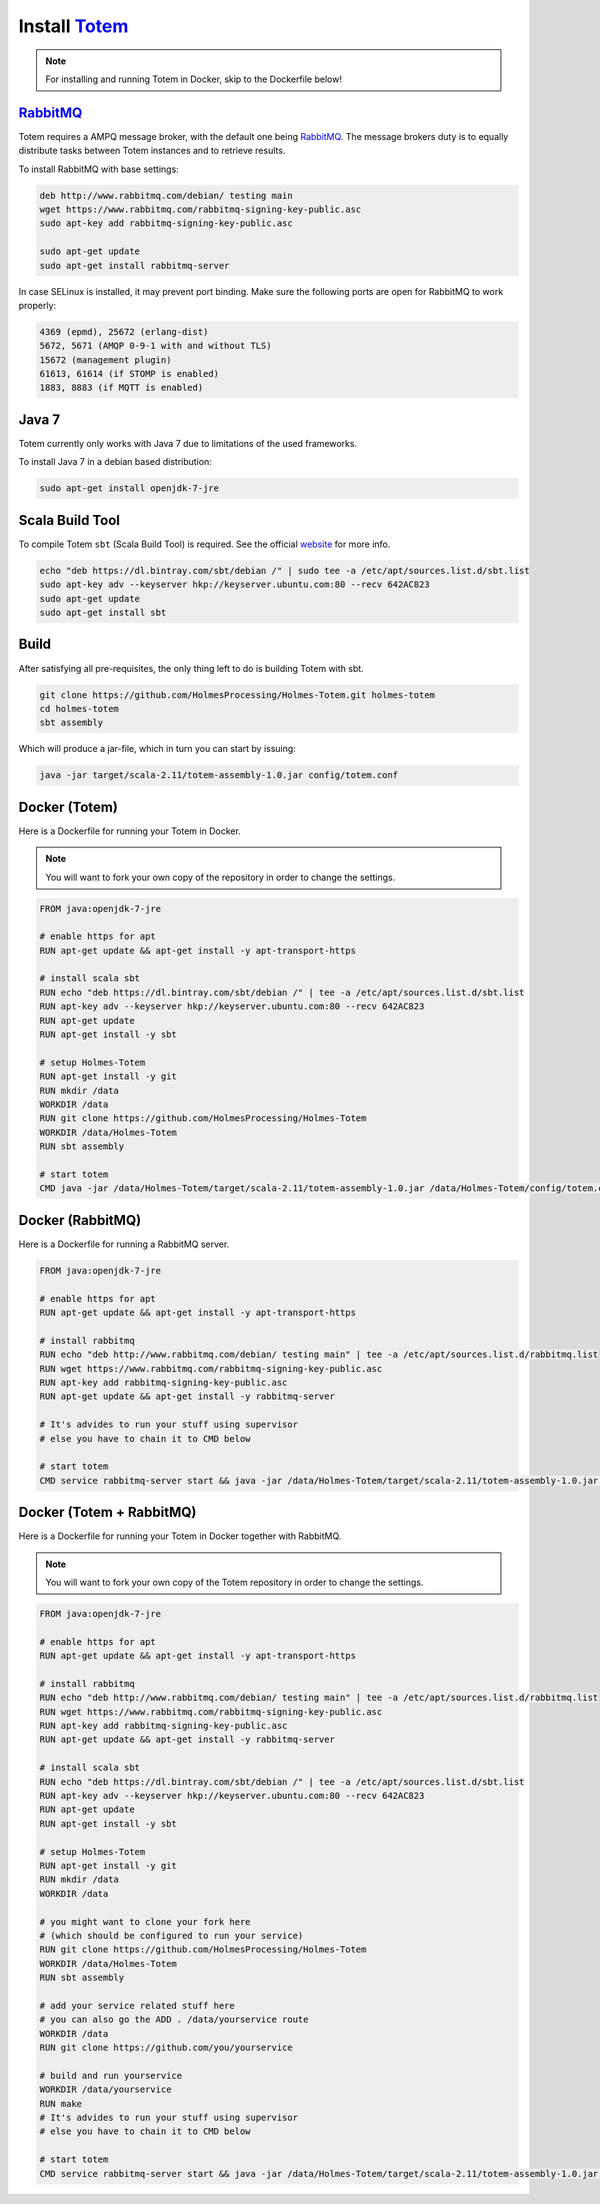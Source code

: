 Install Totem_
===============

.. _Totem: https://github.com/HolmesProcessing/Holmes-Totem
.. _RabbitMQ: http://www.rabbitmq.com/

.. note::
    
    For installing and running Totem in Docker, skip to the Dockerfile below!



RabbitMQ_
-----------

Totem requires a AMPQ message broker, with the default one being RabbitMQ_.
The message brokers duty is to equally distribute tasks between Totem instances
and to retrieve results.

To install RabbitMQ with base settings:

.. code-block:: shell
    
    deb http://www.rabbitmq.com/debian/ testing main
    wget https://www.rabbitmq.com/rabbitmq-signing-key-public.asc
    sudo apt-key add rabbitmq-signing-key-public.asc
    
    sudo apt-get update
    sudo apt-get install rabbitmq-server
    
In case SELinux is installed, it may prevent port binding. Make sure the
following ports are open for RabbitMQ to work properly:

.. code-block:: none
    
    4369 (epmd), 25672 (erlang-dist)
    5672, 5671 (AMQP 0-9-1 with and without TLS)
    15672 (management plugin)
    61613, 61614 (if STOMP is enabled)
    1883, 8883 (if MQTT is enabled)



Java 7
-------

Totem currently only works with Java 7 due to limitations of the used frameworks.

To install Java 7 in a debian based distribution:

.. code-block:: shell
    
    sudo apt-get install openjdk-7-jre



Scala Build Tool
------------------

To compile Totem ``sbt`` (Scala Build Tool) is required. See the official
website_ for more info.

.. _website: http://www.scala-sbt.org/download.html

.. code-block:: shell
    
    echo "deb https://dl.bintray.com/sbt/debian /" | sudo tee -a /etc/apt/sources.list.d/sbt.list
    sudo apt-key adv --keyserver hkp://keyserver.ubuntu.com:80 --recv 642AC823
    sudo apt-get update
    sudo apt-get install sbt



Build
---------

After satisfying all pre-requisites, the only thing left to do is building Totem
with sbt.

.. code-block:: shell
    
    git clone https://github.com/HolmesProcessing/Holmes-Totem.git holmes-totem
    cd holmes-totem
    sbt assembly

Which will produce a jar-file, which in turn you can start by issuing:

.. code-block:: shell
    
    java -jar target/scala-2.11/totem-assembly-1.0.jar config/totem.conf



Docker (Totem)
----------------

Here is a Dockerfile for running your Totem in Docker.

.. note::
    
    You will want to fork your own copy of the repository in order to change the
    settings.

.. code-block:: shell
    
    FROM java:openjdk-7-jre

    # enable https for apt
    RUN apt-get update && apt-get install -y apt-transport-https

    # install scala sbt
    RUN echo "deb https://dl.bintray.com/sbt/debian /" | tee -a /etc/apt/sources.list.d/sbt.list
    RUN apt-key adv --keyserver hkp://keyserver.ubuntu.com:80 --recv 642AC823
    RUN apt-get update
    RUN apt-get install -y sbt

    # setup Holmes-Totem
    RUN apt-get install -y git
    RUN mkdir /data
    WORKDIR /data
    RUN git clone https://github.com/HolmesProcessing/Holmes-Totem
    WORKDIR /data/Holmes-Totem
    RUN sbt assembly

    # start totem
    CMD java -jar /data/Holmes-Totem/target/scala-2.11/totem-assembly-1.0.jar /data/Holmes-Totem/config/totem.conf



Docker (RabbitMQ)
-------------------

Here is a Dockerfile for running a RabbitMQ server.


.. code-block:: shell

    FROM java:openjdk-7-jre

    # enable https for apt
    RUN apt-get update && apt-get install -y apt-transport-https

    # install rabbitmq
    RUN echo "deb http://www.rabbitmq.com/debian/ testing main" | tee -a /etc/apt/sources.list.d/rabbitmq.list
    RUN wget https://www.rabbitmq.com/rabbitmq-signing-key-public.asc
    RUN apt-key add rabbitmq-signing-key-public.asc
    RUN apt-get update && apt-get install -y rabbitmq-server

    # It's advides to run your stuff using supervisor
    # else you have to chain it to CMD below

    # start totem
    CMD service rabbitmq-server start && java -jar /data/Holmes-Totem/target/scala-2.11/totem-assembly-1.0.jar /data/Holmes-Totem/config/totem.conf



Docker (Totem + RabbitMQ)
--------------------------

Here is a Dockerfile for running your Totem in Docker together with RabbitMQ.

.. note::
    
    You will want to fork your own copy of the Totem repository in order to
    change the settings.

.. code-block:: shell

    FROM java:openjdk-7-jre

    # enable https for apt
    RUN apt-get update && apt-get install -y apt-transport-https

    # install rabbitmq
    RUN echo "deb http://www.rabbitmq.com/debian/ testing main" | tee -a /etc/apt/sources.list.d/rabbitmq.list
    RUN wget https://www.rabbitmq.com/rabbitmq-signing-key-public.asc
    RUN apt-key add rabbitmq-signing-key-public.asc
    RUN apt-get update && apt-get install -y rabbitmq-server

    # install scala sbt
    RUN echo "deb https://dl.bintray.com/sbt/debian /" | tee -a /etc/apt/sources.list.d/sbt.list
    RUN apt-key adv --keyserver hkp://keyserver.ubuntu.com:80 --recv 642AC823
    RUN apt-get update
    RUN apt-get install -y sbt

    # setup Holmes-Totem
    RUN apt-get install -y git
    RUN mkdir /data
    WORKDIR /data

    # you might want to clone your fork here
    # (which should be configured to run your service)
    RUN git clone https://github.com/HolmesProcessing/Holmes-Totem
    WORKDIR /data/Holmes-Totem
    RUN sbt assembly

    # add your service related stuff here
    # you can also go the ADD . /data/yourservice route
    WORKDIR /data
    RUN git clone https://github.com/you/yourservice

    # build and run yourservice
    WORKDIR /data/yourservice
    RUN make
    # It's advides to run your stuff using supervisor
    # else you have to chain it to CMD below

    # start totem
    CMD service rabbitmq-server start && java -jar /data/Holmes-Totem/target/scala-2.11/totem-assembly-1.0.jar /data/Holmes-Totem/config/totem.conf